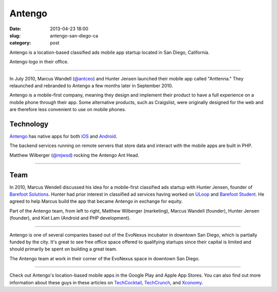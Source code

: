 Antengo
=======

:date: 2013-04-23 18:00
:slug: antengo-san-diego-ca
:category: post

Antengo is a location-based classified ads mobile app startup located in 
San Diego, California. 


.. image:: ../img/130423-antengo-san-diego-ca/antengo-logo.jpg
  :alt: Antengo logo on one of their posters in the office

Antengo logo in their office.

----

In July 2010, Marcus Wandell (`@antceo <https://twitter.com/antceo>`_) and 
Hunter Jensen launched their mobile app called "Anttenna." They relaunched and
rebranded to Antengo a few months later in September 2010.

Antengo is a mobile-first company, meaning they design and implement their
product to have a full experience on a mobile phone through their app. Some
alternative products, such as Craigslist, were originally designed for the
web and are therefore less convenient to use on mobile phones.


Technology
----------
`Antengo <http://antengo.com/>`_ has native apps for both 
`iOS <https://itunes.apple.com/us/app/antengo-classifieds-auto-post/id355980778?mt=8>`_ 
and `Android <https://play.google.com/store/apps/details?id=com.antengo.activities&hl=en>`_.

The backend services running on remote servers that store data and interact 
with the mobile apps are built in PHP.


.. image:: ../img/130423-antengo-san-diego-ca/matthew-wilberger-ant-head.jpg
  :alt: Matthew Wilberger rocking the Antengo Ant Head

Matthew Wilberger (`@mjwsd <https://twitter.com/mjwsd>`_) rocking the 
Antengo Ant Head.

----


Team
----
In 2010, Marcus Wendell discussed his idea for a mobile-first classified ads
startup with Hunter Jensen, founder of 
`Barefoot Solutions <http://www.barefootsolutions.com/>`_. Hunter had
prior interest in classified ad services having worked on 
`ULoop <http://www.uloop.com/>`_ and 
`Barefoot Student <http://www.barefootstudent.com/>`_. He agreed to
help Marcus build the app that became Antengo in exchange for equity.

.. image:: ../img/130423-antengo-san-diego-ca/antengo-team.jpg
  :alt: Antengo founders and a couple of members of their team

Part of the Antengo team, from left to right,
Matthew Wilberger (marketing), Marcus Wandell (founder), Hunter 
Jensen (founder), and Kiet Lam (Android and PHP development).

----

Antengo is one of several companies based out of the EvoNexus incubator 
in downtown San Diego, which is partially funded by the city. It's great to
see free office space offered to qualifying startups since their capital is
limited and should primarily be spent on building a great team.



.. image:: ../img/130423-antengo-san-diego-ca/antengo-space.jpg
  :alt: Antengo team in their office space

The Antengo team at work in their corner of the EvoNexus space in downtown 
San Diego.

----

Check out Antengo's location-based mobile apps in the Google Play and Apple
App Stores. You can also find out more information
about these guys in these articles on 
`TechCocktail <http://tech.co/last-minute-discount-gifts-antengo-2011-12>`_,
`TechCrunch  <http://techcrunch.com/2011/12/12/backed-by-angels-antengo-takes-on-craigslist-with-realtime-mobile-classifieds/>`_,
and
`Xconomy <http://www.xconomy.com/san-diego/2012/11/26/san-diegos-antengo-marching-to-next-round-in-mobile-classified-ads/>`_.


